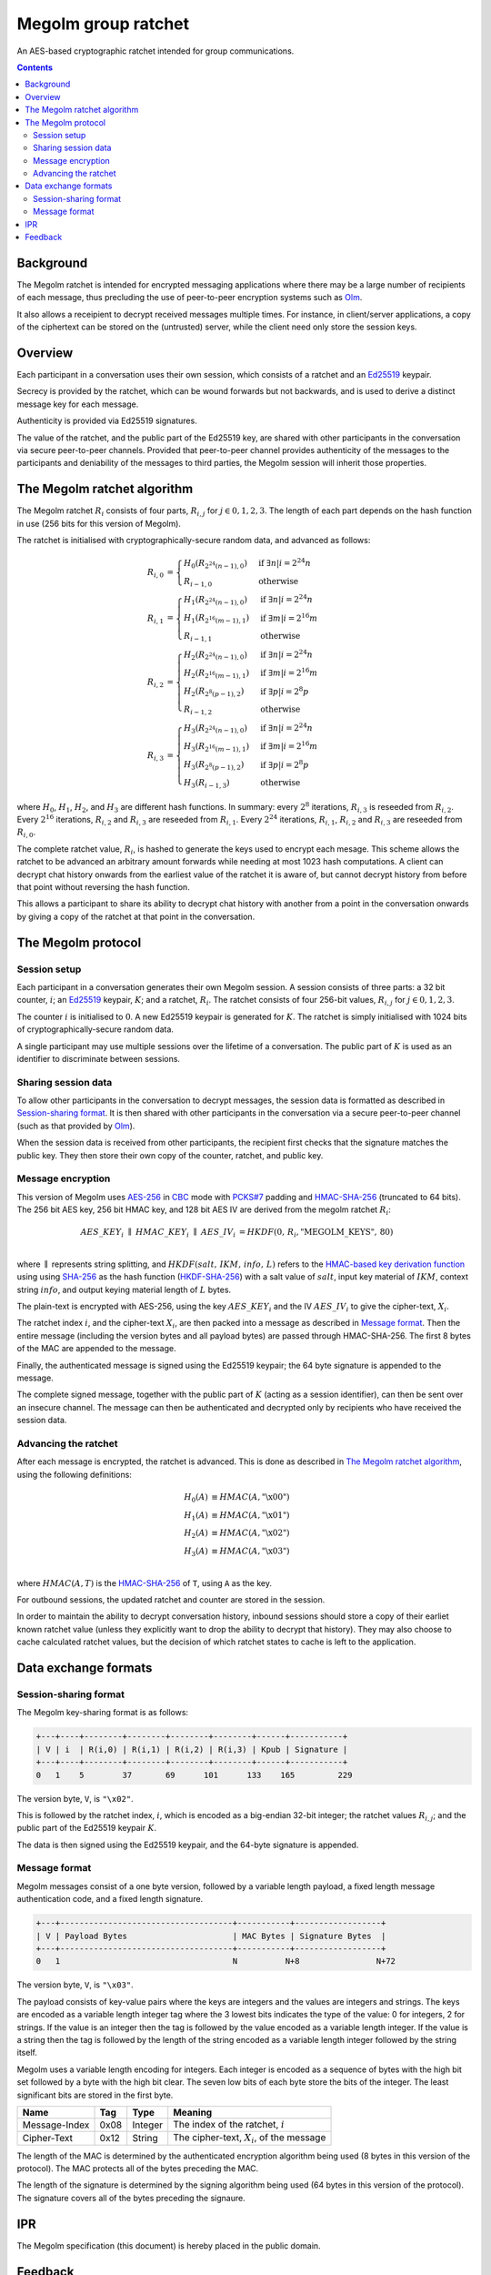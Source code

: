 Megolm group ratchet
====================

An AES-based cryptographic ratchet intended for group communications.

.. contents::

Background
----------

The Megolm ratchet is intended for encrypted messaging applications where there
may be a large number of recipients of each message, thus precluding the use of
peer-to-peer encryption systems such as `Olm`_.

It also allows a receipient to decrypt received messages multiple times. For
instance, in client/server applications, a copy of the ciphertext can be stored
on the (untrusted) server, while the client need only store the session keys.

Overview
--------

Each participant in a conversation uses their own session, which consists of a
ratchet and an `Ed25519`_ keypair.

Secrecy is provided by the ratchet, which can be wound forwards but not
backwards, and is used to derive a distinct message key for each message.

Authenticity is provided via Ed25519 signatures.

The value of the ratchet, and the public part of the Ed25519 key, are shared
with other participants in the conversation via secure peer-to-peer
channels. Provided that peer-to-peer channel provides authenticity of the
messages to the participants and deniability of the messages to third parties,
the Megolm session will inherit those properties.

The Megolm ratchet algorithm
----------------------------

The Megolm ratchet :math:`R_i` consists of four parts, :math:`R_{i,j}` for
:math:`j \in {0,1,2,3}`. The length of each part depends on the hash function
in use (256 bits for this version of Megolm).

The ratchet is initialised with cryptographically-secure random data, and
advanced as follows:

.. math::
    \begin{align}
    R_{i,0} &=
      \begin{cases}
        H_0\left(R_{2^24(n-1),0}\right) &\text{if }\exists n | i = 2^24n\\
        R_{i-1,0} &\text{otherwise}
      \end{cases}\\
    R_{i,1} &=
      \begin{cases}
        H_1\left(R_{2^24(n-1),0}\right) &\text{if }\exists n | i = 2^24n\\
        H_1\left(R_{2^16(m-1),1}\right) &\text{if }\exists m | i = 2^16m\\
        R_{i-1,1} &\text{otherwise}
      \end{cases}\\
    R_{i,2} &=
      \begin{cases}
        H_2\left(R_{2^24(n-1),0}\right) &\text{if }\exists n | i = 2^24n\\
        H_2\left(R_{2^16(m-1),1}\right) &\text{if }\exists m | i = 2^16m\\
        H_2\left(R_{2^8(p-1),2}\right) &\text{if }\exists p | i = 2^8p\\
        R_{i-1,2} &\text{otherwise}
      \end{cases}\\
    R_{i,3} &=
      \begin{cases}
        H_3\left(R_{2^24(n-1),0}\right) &\text{if }\exists n | i = 2^24n\\
        H_3\left(R_{2^16(m-1),1}\right) &\text{if }\exists m | i = 2^16m\\
        H_3\left(R_{2^8(p-1),2}\right) &\text{if }\exists p | i = 2^8p\\
        H_3\left(R_{i-1,3}\right) &\text{otherwise}
      \end{cases}
    \end{align}

where :math:`H_0`, :math:`H_1`, :math:`H_2`, and :math:`H_3` are different hash
functions. In summary: every :math:`2^8` iterations, :math:`R_{i,3}` is
reseeded from :math:`R_{i,2}`. Every :math:`2^16` iterations, :math:`R_{i,2}`
and :math:`R_{i,3}` are reseeded from :math:`R_{i,1}`. Every :math:`2^24`
iterations, :math:`R_{i,1}`, :math:`R_{i,2}` and :math:`R_{i,3}` are reseeded
from :math:`R_{i,0}`.

The complete ratchet value, :math:`R_{i}`, is hashed to generate the keys used
to encrypt each mesage.  This scheme allows the ratchet to be advanced an
arbitrary amount forwards while needing at most 1023 hash computations.  A
client can decrypt chat history onwards from the earliest value of the ratchet
it is aware of, but cannot decrypt history from before that point without
reversing the hash function.

This allows a participant to share its ability to decrypt chat history with
another from a point in the conversation onwards by giving a copy of the
ratchet at that point in the conversation.


The Megolm protocol
-------------------

Session setup
~~~~~~~~~~~~~

Each participant in a conversation generates their own Megolm session. A
session consists of three parts: a 32 bit counter, :math:`i`; an `Ed25519`_
keypair, :math:`K`; and a ratchet, :math:`R_i`. The ratchet consists of four
256-bit values, :math:`R_{i,j}` for :math:`j \in {0,1,2,3}`.

The counter :math:`i` is initialised to :math:`0`. A new Ed25519 keypair is
generated for :math:`K`. The ratchet is simply initialised with 1024 bits of
cryptographically-secure random data.

A single participant may use multiple sessions over the lifetime of a
conversation. The public part of :math:`K` is used as an identifier to
discriminate between sessions.

Sharing session data
~~~~~~~~~~~~~~~~~~~~

To allow other participants in the conversation to decrypt messages, the
session data is formatted as described in `Session-sharing format`_. It is then
shared with other participants in the conversation via a secure peer-to-peer
channel (such as that provided by `Olm`_).

When the session data is received from other participants, the recipient first
checks that the signature matches the public key. They then store their own
copy of the counter, ratchet, and public key.

Message encryption
~~~~~~~~~~~~~~~~~~

This version of Megolm uses AES-256_ in CBC_ mode with `PCKS#7`_ padding and
HMAC-SHA-256_ (truncated to 64 bits). The 256 bit AES key, 256 bit HMAC key,
and 128 bit AES IV are derived from the megolm ratchet :math:`R_i`:

.. math::

    \begin{align}
    AES\_KEY_{i}\;\parallel\;HMAC\_KEY_{i}\;\parallel\;AES\_IV_{i}
        &= HKDF\left(0,\,R_{i},\text{"MEGOLM\_KEYS"},\,80\right) \\
    \end{align}

where :math:`\parallel` represents string splitting, and
:math:`HKDF\left(salt,\,IKM,\,info,\,L\right)` refers to the `HMAC-based key
derivation function`_ using using `SHA-256`_ as the hash function
(`HKDF-SHA-256`_) with a salt value of :math:`salt`, input key material of
:math:`IKM`, context string :math:`info`, and output keying material length of
:math:`L` bytes.

The plain-text is encrypted with AES-256, using the key :math:`AES\_KEY_{i}`
and the IV :math:`AES\_IV_{i}` to give the cipher-text, :math:`X_{i}`.

The ratchet index :math:`i`, and the cipher-text :math:`X_{i}`, are then packed
into a message as described in `Message format`_. Then the entire message
(including the version bytes and all payload bytes) are passed through
HMAC-SHA-256. The first 8 bytes of the MAC are appended to the message.

Finally, the authenticated message is signed using the Ed25519 keypair; the 64
byte signature is appended to the message.

The complete signed message, together with the public part of :math:`K` (acting
as a session identifier), can then be sent over an insecure channel. The
message can then be authenticated and decrypted only by recipients who have
received the session data.

Advancing the ratchet
~~~~~~~~~~~~~~~~~~~~~

After each message is encrypted, the ratchet is advanced. This is done as
described in `The Megolm ratchet algorithm`_, using the following definitions:

.. math::
    \begin{align}
        H_0(A) &\equiv HMAC(A,\text{"\textbackslash x00"}) \\
        H_1(A) &\equiv HMAC(A,\text{"\textbackslash x01"}) \\
        H_2(A) &\equiv HMAC(A,\text{"\textbackslash x02"}) \\
        H_3(A) &\equiv HMAC(A,\text{"\textbackslash x03"}) \\
    \end{align}

where :math:`HMAC(A, T)` is the HMAC-SHA-256_ of ``T``, using ``A`` as the
key.

For outbound sessions, the updated ratchet and counter are stored in the
session.

In order to maintain the ability to decrypt conversation history, inbound
sessions should store a copy of their earliet known ratchet value (unless they
explicitly want to drop the ability to decrypt that history). They may also
choose to cache calculated ratchet values, but the decision of which ratchet
states to cache is left to the application.

Data exchange formats
---------------------

Session-sharing format
~~~~~~~~~~~~~~~~~~~~~~

The Megolm key-sharing format is as follows:

.. code::

    +---+----+--------+--------+--------+--------+------+-----------+
    | V | i  | R(i,0) | R(i,1) | R(i,2) | R(i,3) | Kpub | Signature |
    +---+----+--------+--------+--------+--------+------+-----------+
    0   1    5        37       69      101      133    165         229

The version byte, ``V``, is ``"\x02"``.

This is followed by the ratchet index, :math:`i`, which is encoded as a
big-endian 32-bit integer; the ratchet values :math:`R_{i,j}`; and the public
part of the Ed25519 keypair :math:`K`.

The data is then signed using the Ed25519 keypair, and the 64-byte signature is
appended.

Message format
~~~~~~~~~~~~~~

Megolm messages consist of a one byte version, followed by a variable length
payload, a fixed length message authentication code, and a fixed length
signature.

.. code::

   +---+------------------------------------+-----------+------------------+
   | V | Payload Bytes                      | MAC Bytes | Signature Bytes  |
   +---+------------------------------------+-----------+------------------+
   0   1                                    N          N+8                N+72

The version byte, ``V``, is ``"\x03"``.

The payload consists of key-value pairs where the keys are integers and the
values are integers and strings. The keys are encoded as a variable length
integer tag where the 3 lowest bits indicates the type of the value:
0 for integers, 2 for strings. If the value is an integer then the tag is
followed by the value encoded as a variable length integer. If the value is
a string then the tag is followed by the length of the string encoded as
a variable length integer followed by the string itself.

Megolm uses a variable length encoding for integers. Each integer is encoded as
a sequence of bytes with the high bit set followed by a byte with the high bit
clear. The seven low bits of each byte store the bits of the integer. The least
significant bits are stored in the first byte.

============= ===== ======== ================================================
    Name       Tag    Type                     Meaning
============= ===== ======== ================================================
Message-Index  0x08 Integer  The index of the ratchet, :math:`i`
Cipher-Text    0x12 String   The cipher-text, :math:`X_{i}`, of the message
============= ===== ======== ================================================

The length of the MAC is determined by the authenticated encryption algorithm
being used (8 bytes in this version of the protocol). The MAC protects all of
the bytes preceding the MAC.

The length of the signature is determined by the signing algorithm being used
(64 bytes in this version of the protocol). The signature covers all of the
bytes preceding the signaure.

IPR
---

The Megolm specification (this document) is hereby placed in the public domain.

Feedback
--------

Can be sent to richard at matrix.org.


.. _`Ed25519`: http://ed25519.cr.yp.to/
.. _`HMAC-based key derivation function`: https://tools.ietf.org/html/rfc5869
.. _`HKDF-SHA-256`: https://tools.ietf.org/html/rfc5869
.. _`HMAC-SHA-256`: https://tools.ietf.org/html/rfc2104
.. _`SHA-256`: https://tools.ietf.org/html/rfc6234
.. _`AES-256`: http://csrc.nist.gov/publications/fips/fips197/fips-197.pdf
.. _`CBC`: http://csrc.nist.gov/publications/nistpubs/800-38a/sp800-38a.pdf
.. _`PCKS#7`: https://tools.ietf.org/html/rfc2315
.. _`Olm`: ./olm.html
